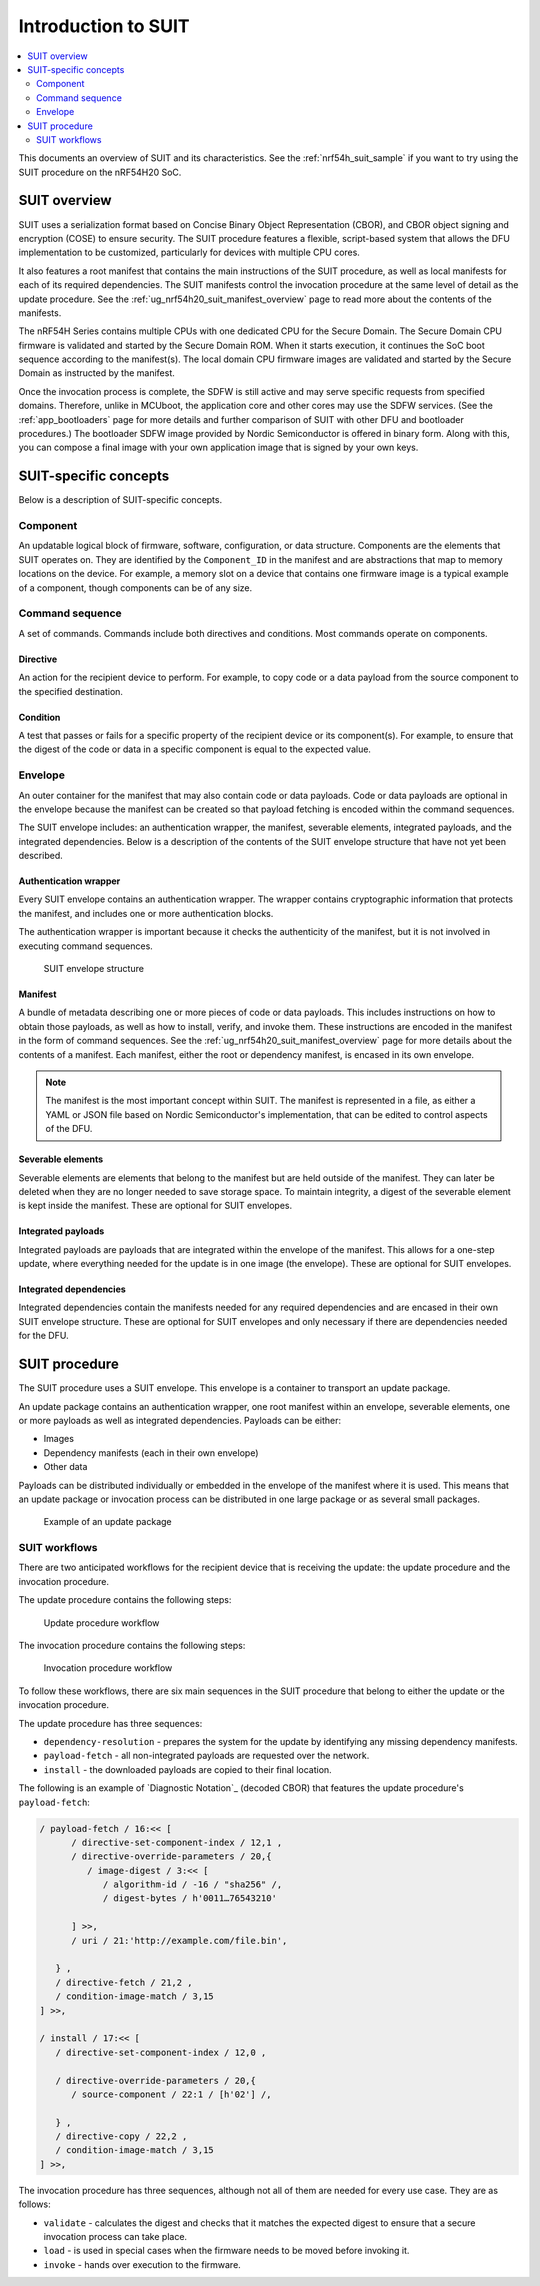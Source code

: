 .. _ug_nrf54h20_suit_intro:

Introduction to SUIT
####################

.. contents::
   :local:
   :depth: 2

This documents an overview of SUIT and its characteristics.
See the :ref:`nrf54h_suit_sample` if you want to try using the SUIT procedure on the nRF54H20 SoC.

.. _ug_suit_overview:

SUIT overview
*************

SUIT uses a serialization format based on Concise Binary Object Representation (CBOR), and CBOR object signing and encryption (COSE) to ensure security.
The SUIT procedure features a flexible, script-based system that allows the DFU implementation to be customized, particularly for devices with multiple CPU cores.

It also features a root manifest that contains the main instructions of the SUIT procedure, as well as local manifests for each of its required dependencies.
The SUIT manifests control the invocation procedure at the same level of detail as the update procedure.
See the :ref:`ug_nrf54h20_suit_manifest_overview` page to read more about the contents of the manifests.

The nRF54H Series contains multiple CPUs with one dedicated CPU for the Secure Domain.
The Secure Domain CPU firmware is validated and started by the Secure Domain ROM.
When it starts execution, it continues the SoC boot sequence according to the manifest(s).
The local domain CPU firmware images are validated and started by the Secure Domain as instructed by the manifest.

Once the invocation process is complete, the SDFW is still active and may serve specific requests from specified domains.
Therefore, unlike in MCUboot, the application core and other cores may use the SDFW services.
(See the :ref:`app_bootloaders` page for more details and further comparison of SUIT with other DFU and bootloader procedures.)
The bootloader SDFW image provided by Nordic Semiconductor is offered in binary form.
Along with this, you can compose a final image with your own application image that is signed by your own keys.

.. figure:: images/nrf54h20_suit_example_update_workflow.png
   :alt: Example of the anticipated workflow for an application domain update using SUIT

.. _ug_suit_dfu_suit_concepts:

SUIT-specific concepts
**********************

Below is a description of SUIT-specific concepts.

.. _ug_suit_dfu_component_def:

Component
=========

An updatable logical block of firmware, software, configuration, or data structure.
Components are the elements that SUIT operates on.
They are identified by the ``Component_ID`` in the manifest and are abstractions that map to memory locations on the device.
For example, a memory slot on a device that contains one firmware image is a typical example of a component, though components can be of any size.

Command sequence
================

A set of commands.
Commands include both directives and conditions.
Most commands operate on components.

Directive
---------

An action for the recipient device to perform.
For example, to copy code or a data payload from the source component to the specified destination.

Condition
---------

A test that passes or fails for a specific property of the recipient device or its component(s).
For example, to ensure that the digest of the code or data in a specific component is equal to the expected value.

Envelope
========

An outer container for the manifest that may also contain code or data payloads.
Code or data payloads are optional in the envelope because the manifest can be created so that payload fetching is encoded within the command sequences.

The SUIT envelope includes: an authentication wrapper, the manifest, severable elements, integrated payloads, and the integrated dependencies.
Below is a description of the contents of the SUIT envelope structure that have not yet been described.

Authentication wrapper
----------------------

Every SUIT envelope contains an authentication wrapper.
The wrapper contains cryptographic information that protects the manifest, and includes one or more authentication blocks.

The authentication wrapper is important because it checks the authenticity of the manifest, but it is not involved in executing command sequences.

.. figure:: images/nrf54h20_suit_envelope_structure.png
   :alt: SUIT envelope structure

   SUIT envelope structure

Manifest
--------

A bundle of metadata describing one or more pieces of code or data payloads.
This includes instructions on how to obtain those payloads, as well as how to install, verify, and invoke them.
These instructions are encoded in the manifest in the form of command sequences.
See the :ref:`ug_nrf54h20_suit_manifest_overview` page for more details about the contents of a manifest.
Each manifest, either the root or dependency manifest, is encased in its own envelope.

.. note::

   The manifest is the most important concept within SUIT.
   The manifest is represented in a file, as either a YAML or JSON file based on Nordic Semiconductor's implementation, that can be edited to control aspects of the DFU.

Severable elements
------------------

Severable elements are elements that belong to the manifest but are held outside of the manifest.
They can later be deleted when they are no longer needed to save storage space.
To maintain integrity, a digest of the severable element is kept inside the manifest.
These are optional for SUIT envelopes.

Integrated payloads
-------------------

Integrated payloads are payloads that are integrated within the envelope of the manifest.
This allows for a one-step update, where everything needed for the update is in one image (the envelope).
These are optional for SUIT envelopes.

Integrated dependencies
-----------------------

Integrated dependencies contain the manifests needed for any required dependencies and are encased in their own SUIT envelope structure.
These are optional for SUIT envelopes and only necessary if there are dependencies needed for the DFU.

.. _ug_suit_dfu_suit_procedure:

SUIT procedure
**************

The SUIT procedure uses a SUIT envelope.
This envelope is a container to transport an update package.

An update package contains an authentication wrapper, one root manifest within an envelope, severable elements, one or more payloads as well as integrated dependencies.
Payloads can be either:

* Images

* Dependency manifests (each in their own envelope)

* Other data

Payloads can be distributed individually or embedded in the envelope of the manifest where it is used.
This means that an update package or invocation process can be distributed in one large package or as several small packages.

.. figure:: images/nrf54h20_suit_example_update_package.png
   :alt: Example of an update package

   Example of an update package

SUIT workflows
==============

There are two anticipated workflows for the recipient device that is receiving the update: the update procedure and the invocation procedure.

The update procedure contains the following steps:

.. figure:: images/nrf54h20_suit_update_workflow.png
   :alt: Update procedure workflow

   Update procedure workflow

The invocation procedure contains the following steps:

.. figure:: images/nrf54h20_suit_invocation_workflow.png
   :alt: Invocation procedure workflow

   Invocation procedure workflow

To follow these workflows, there are six main sequences in the SUIT procedure that belong to either the update or the invocation procedure.

The update procedure has three sequences:

* ``dependency-resolution`` - prepares the system for the update by identifying any missing dependency manifests.

* ``payload-fetch`` - all non-integrated payloads are requested over the network.

* ``install`` - the downloaded payloads are copied to their final location.

The following is an example of `Diagnostic Notation`_ (decoded CBOR) that features the update procedure's ``payload-fetch``:

.. code-block::

   / payload-fetch / 16:<< [
         / directive-set-component-index / 12,1 ,
         / directive-override-parameters / 20,{
            / image-digest / 3:<< [
               / algorithm-id / -16 / "sha256" /,
               / digest-bytes / h'0011…76543210'

         ] >>,
         / uri / 21:'http://example.com/file.bin',

      } ,
      / directive-fetch / 21,2 ,
      / condition-image-match / 3,15
   ] >>,

   / install / 17:<< [
      / directive-set-component-index / 12,0 ,

      / directive-override-parameters / 20,{
         / source-component / 22:1 / [h'02'] /,

      } ,
      / directive-copy / 22,2 ,
      / condition-image-match / 3,15
   ] >>,


The invocation procedure has three sequences, although not all of them are needed for every use case.
They are as follows:

* ``validate`` - calculates the digest and checks that it matches the expected digest to ensure that a secure invocation process can take place.

* ``load`` - is used in special cases when the firmware needs to be moved before invoking it.

* ``invoke`` - hands over execution to the firmware.
